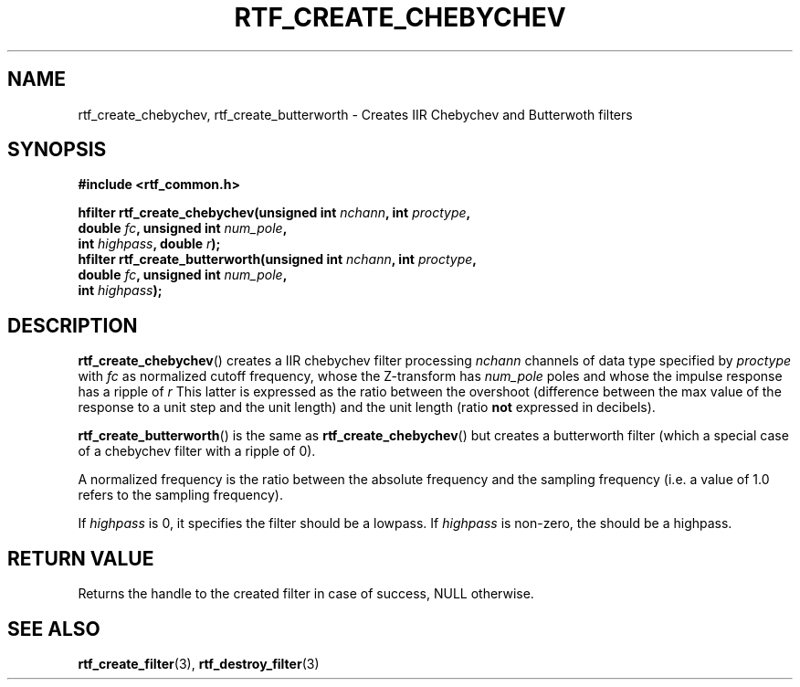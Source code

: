 .\"Copyright 2010 (c) EPFL
.TH RTF_CREATE_CHEBYCHEV 3 2010 "EPFL" "rtfilter library"
.SH NAME
rtf_create_chebychev, rtf_create_butterworth
- Creates IIR Chebychev and Butterwoth filters
.SH SYNOPSIS
.LP
.B #include <rtf_common.h>
.sp
.BI "hfilter rtf_create_chebychev(unsigned int " nchann ", int " proctype ","
.br
.BI "                             double " fc ", unsigned int " num_pole ","
.br
.BI "                             int " highpass ", double " r ");"
.br
.BI "hfilter rtf_create_butterworth(unsigned int " nchann ", int " proctype ","
.br
.BI "                               double " fc ", unsigned int " num_pole ","
.br
.BI "                               int " highpass ");"
.br
.SH DESCRIPTION
.LP
\fBrtf_create_chebychev\fP() creates a IIR chebychev filter processing
\fInchann\fP channels of data type specified by \fIproctype\fP with
\fIfc\fP as normalized cutoff frequency, whose the Z-transform has
\fInum_pole\fP poles and whose the impulse response has a ripple of \fIr\fP
This latter is expressed as the ratio between the overshoot (difference
between the max value of the response to a unit step and the unit length)
and the unit length (ratio \fBnot\fP expressed in decibels).
.LP
\fBrtf_create_butterworth\fP() is the same as \fBrtf_create_chebychev\fP()
but creates a butterworth filter (which a special case of a chebychev filter
with a ripple of 0).
.LP
A normalized frequency is the ratio between the absolute frequency and the
sampling frequency (i.e. a value of 1.0 refers to the sampling frequency).
.LP
If \fIhighpass\fP is 0, it specifies the filter should be a lowpass. If
\fIhighpass\fP is non-zero, the should be a highpass.
.SH "RETURN VALUE"
.LP
Returns the handle to the created filter in case of success, NULL otherwise.
.SH "SEE ALSO"
.BR rtf_create_filter (3),
.BR rtf_destroy_filter (3)


